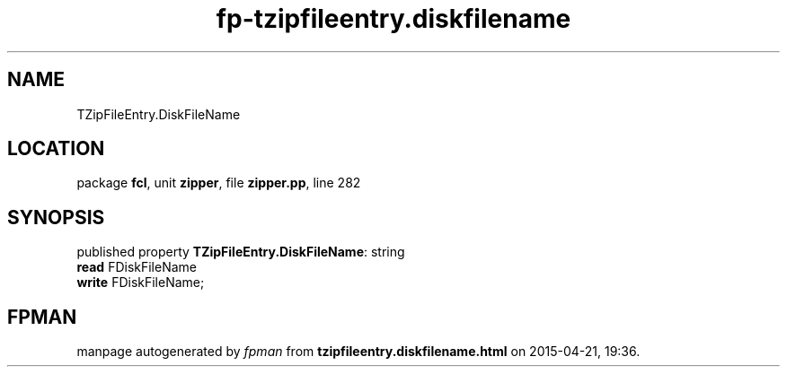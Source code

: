 .\" file autogenerated by fpman
.TH "fp-tzipfileentry.diskfilename" 3 "2014-03-14" "fpman" "Free Pascal Programmer's Manual"
.SH NAME
TZipFileEntry.DiskFileName
.SH LOCATION
package \fBfcl\fR, unit \fBzipper\fR, file \fBzipper.pp\fR, line 282
.SH SYNOPSIS
published property \fBTZipFileEntry.DiskFileName\fR: string
  \fBread\fR FDiskFileName
  \fBwrite\fR FDiskFileName;
.SH FPMAN
manpage autogenerated by \fIfpman\fR from \fBtzipfileentry.diskfilename.html\fR on 2015-04-21, 19:36.

